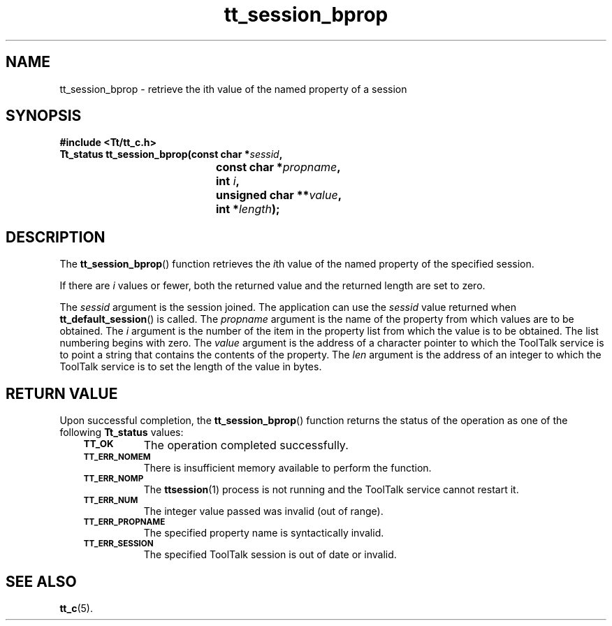 .de Lc
.\" version of .LI that emboldens its argument
.TP \\n()Jn
\s-1\f3\\$1\f1\s+1
..
.TH tt_session_bprop 3 "1 March 1996" "ToolTalk 1.3" "ToolTalk Functions"
.BH "1 March 1996"
.\" CDE Common Source Format, Version 1.0.0
.\" (c) Copyright 1993, 1994 Hewlett-Packard Company
.\" (c) Copyright 1993, 1994 International Business Machines Corp.
.\" (c) Copyright 1993, 1994 Sun Microsystems, Inc.
.\" (c) Copyright 1993, 1994 Novell, Inc.
.IX "tt_session_bprop.3" "" "tt_session_bprop.3" "" 
.SH NAME
tt_session_bprop \- retrieve the ith value of the named property of a session
.SH SYNOPSIS
.ft 3
.nf
#include <Tt/tt_c.h>
.sp 0.5v
.ta \w'Tt_status tt_session_bprop('u
Tt_status tt_session_bprop(const char *\f2sessid\fP,
	const char *\f2propname\fP,
	int \f2i\fP,
	unsigned char **\f2value\fP,
	int *\f2length\fP);
.PP
.fi
.SH DESCRIPTION
The
.BR tt_session_bprop (\|)
function
retrieves the
.IR i th
value of the named property of the specified session.
.PP
If there are
.I i
values or fewer, both the returned value and the returned length
are set to zero.
.PP
The
.I sessid
argument is the session joined.
The application can use the
.I sessid
value returned when
.BR tt_default_session (\|)
is called.
The
.I propname
argument is the name of the property from which values are to be obtained.
The
.I i
argument is the number of the item in the property list from which the value is to be
obtained.
The list numbering begins with zero.
The
.I value
argument is the
address of a character pointer to which the ToolTalk service is to point a
string that contains the contents of the property.
The
.I len
argument is the address of an integer to which the ToolTalk service is to set the length of
the value in bytes.
.SH "RETURN VALUE"
Upon successful completion, the
.BR tt_session_bprop (\|)
function returns the status of the operation as one of the following
.B Tt_status
values:
.PP
.RS 3
.nr )J 8
.Lc TT_OK
The operation completed successfully.
.Lc TT_ERR_NOMEM
.br
There is insufficient memory available to perform the function.
.Lc TT_ERR_NOMP
.br
The
.BR ttsession (1)
process is not running and the ToolTalk service cannot restart it.
.Lc TT_ERR_NUM
.br
The integer value passed was invalid (out of range).
.Lc TT_ERR_PROPNAME
.br
The specified property name is syntactically invalid.
.Lc TT_ERR_SESSION
.br
The specified ToolTalk session is out of date or invalid.
.PP
.RE
.nr )J 0
.SH "SEE ALSO"
.na
.BR tt_c (5).
